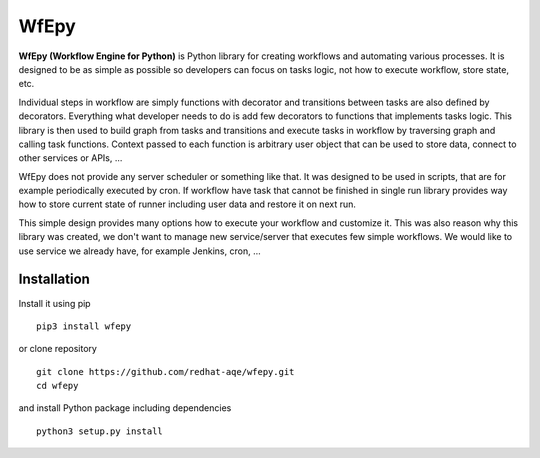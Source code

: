 WfEpy
=====

**WfEpy (Workflow Engine for Python)** is Python library for creating workflows
and automating various processes. It is designed to be as simple as possible so
developers can focus on tasks logic, not how to execute workflow, store state,
etc.

Individual steps in workflow are simply functions with decorator and transitions
between tasks are also defined by decorators. Everything what developer needs to
do is add few decorators to functions that implements tasks logic. This library
is then used to build graph from tasks and transitions and execute tasks in
workflow by traversing graph and calling task functions. Context passed to each
function is arbitrary user object that can be used to store data, connect to
other services or APIs, ...

.. code-block:: python
    :caption: Example of decorators usage

    @wfepy.task()
    @wfepy.start_point()
    @wfepy.followed_by('make_coffee')
    def start(context):
        ...

    @wfepy.task()
    @wfepy.followed_by('drink_coffee')
    def make_coffee(context):
        ...

    @wfepy.task()
    @wfepy.followed_by('end')
    def drink_coffee(context):
        ...

    @wfepy.task()
    @wfepy.end_point()
    def end(context):
        ...

WfEpy does not provide any server scheduler or something like that. It was
designed to be used in scripts, that are for example periodically executed by
cron. If workflow have task that cannot be finished in single run library
provides way how to store current state of runner including user data and
restore it on next run.

.. code-block:: python
    :caption: Example of runner with storing state to file

    import coffee_workflow

    wf = wfepy.Workflow()
    wf.load_tasks(coffee_workflow)

    runner = wf.create_runner()
    if restore_state:
        runner.load('state-file')

    runner.run()

    runner.dump('state-file')

This simple design provides many options how to execute your workflow and
customize it. This was also reason why this library was created, we don't want
to manage new service/server that executes few simple workflows. We would like
to use service we already have, for example Jenkins, cron, ...


Installation
------------

Install it using pip ::

    pip3 install wfepy

or clone repository ::

    git clone https://github.com/redhat-aqe/wfepy.git
    cd wfepy

and install Python package including dependencies ::

    python3 setup.py install
